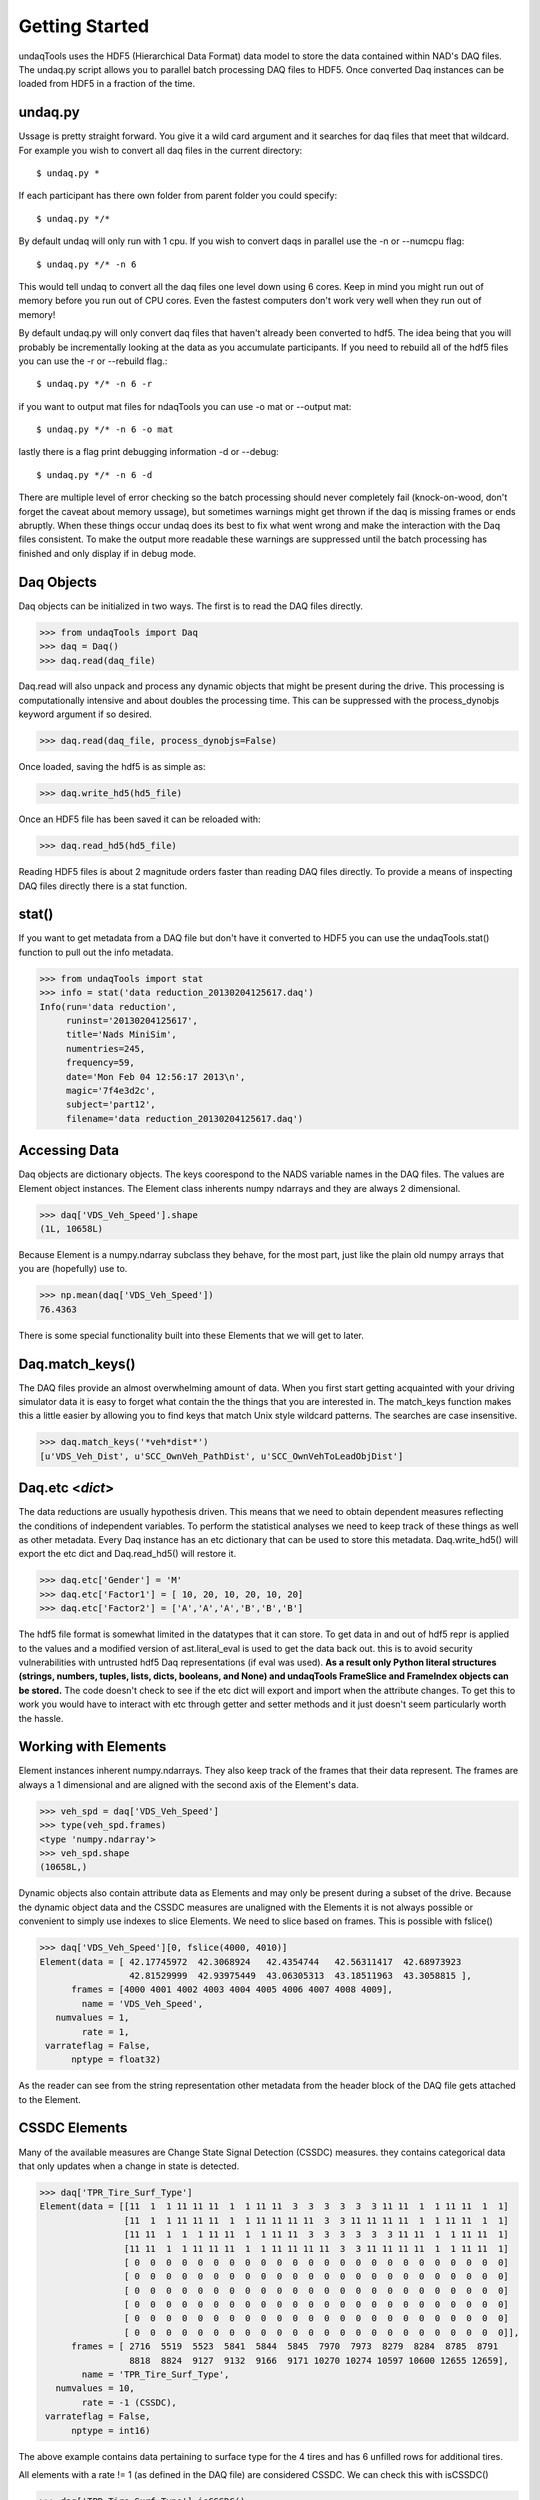 Getting Started
==========================
undaqTools uses the HDF5 (Hierarchical Data Format) data model 
to store the data contained within NAD's DAQ files. The undaq.py
script allows you to parallel batch processing DAQ files to
HDF5. Once converted Daq instances can be loaded from HDF5 in a 
fraction of the time. 

undaq.py
--------
Ussage is pretty straight forward. You give it a wild card argument and it
searches for daq files that meet that wildcard. For example you wish to 
convert all daq files in the current directory::

    $ undaq.py *
    
If each participant has there own folder from parent folder you could
specify::

    $ undaq.py */*
    
By default undaq will only run with 1 cpu. If you wish to convert daqs
in parallel use the -n or --numcpu flag::

    $ undaq.py */* -n 6
    
This would tell undaq to convert all the daq files one level down using
6 cores. Keep in mind you might run out of memory before you run out of
CPU cores. Even the fastest computers don't work very well when they 
run out of memory!

By default undaq.py will only convert daq files that haven't already been
converted to hdf5. The idea being that you will probably be incrementally 
looking at the data as you accumulate participants. If you need to rebuild
all of the hdf5 files you can use the -r or --rebuild flag.::

    $ undaq.py */* -n 6 -r
    
if you want to output mat files for ndaqTools you can use -o mat or 
--output mat::

    $ undaq.py */* -n 6 -o mat
    
lastly there is a flag print debugging information -d or --debug::
 
    $ undaq.py */* -n 6 -d
    
There are multiple level of error checking so the batch processing should
never completely fail (knock-on-wood, don't forget the caveat about memory
ussage), but sometimes warnings might get thrown if the daq is missing 
frames or ends abruptly. When these things occur undaq does its best to
fix what went wrong and make the interaction with the Daq files consistent.
To make the output more readable these warnings are suppressed until the 
batch processing has finished and only display if in debug mode.
    
Daq Objects
------------

Daq objects can be initialized in two ways. The first is to
read the DAQ files directly.

>>> from undaqTools import Daq
>>> daq = Daq()
>>> daq.read(daq_file)

Daq.read will also unpack and process any dynamic objects that might
be present during the drive. This processing is computationally intensive 
and about doubles the processing time. This can be suppressed with the 
process_dynobjs keyword argument if so desired. 

>>> daq.read(daq_file, process_dynobjs=False)

Once loaded, saving the hdf5 is as simple as:

>>> daq.write_hd5(hd5_file)

Once an HDF5 file has been saved it can be reloaded with:

>>> daq.read_hd5(hd5_file)

Reading HDF5 files is about 2 magnitude orders faster than reading 
DAQ files directly. To provide a means of inspecting DAQ files directly
there is a stat function.

stat()
------------------
If you want to get metadata from a DAQ file but don't have it converted
to HDF5 you can use the undaqTools.stat() function to pull out the info
metadata. 

>>> from undaqTools import stat
>>> info = stat('data reduction_20130204125617.daq')
Info(run='data reduction', 
     runinst='20130204125617', 
     title='Nads MiniSim', 
     numentries=245, 
     frequency=59, 
     date='Mon Feb 04 12:56:17 2013\n', 
     magic='7f4e3d2c', 
     subject='part12', 
     filename='data reduction_20130204125617.daq')

Accessing Data
---------------
Daq objects are dictionary objects. The keys coorespond to the 
NADS variable names in the DAQ files. The values are Element
object instances. The Element class inherents numpy ndarrays 
and they are always 2 dimensional.

>>> daq['VDS_Veh_Speed'].shape
(1L, 10658L)

Because Element is a numpy.ndarray subclass they behave, for the
most part, just like the plain old numpy arrays that you are 
(hopefully) use to.

>>> np.mean(daq['VDS_Veh_Speed'])
76.4363

There is some special functionality built into these Elements that
we will get to later.

Daq.match_keys()
-----------------
The DAQ files provide an almost overwhelming amount of data. When you
first start getting acquainted with your driving simulator data it is 
easy to forget what contain the the things that you are interested in. 
The match_keys function makes this a little easier by allowing you to 
find keys that match Unix style wildcard patterns. The searches are 
case insensitive.

>>> daq.match_keys('*veh*dist*')
[u'VDS_Veh_Dist', u'SCC_OwnVeh_PathDist', u'SCC_OwnVehToLeadObjDist']

Daq.etc <*dict*>
-----------------
The data reductions are usually hypothesis driven. This means that we
need to obtain dependent measures reflecting the conditions of independent
variables. To perform the statistical analyses we need to keep track of
these things as well as other metadata. Every Daq instance has an etc
dictionary that can be used to store this metadata. Daq.write_hd5() will
export the etc dict and Daq.read_hd5() will restore it. 

>>> daq.etc['Gender'] = 'M'
>>> daq.etc['Factor1'] = [ 10, 20, 10, 20, 10, 20]
>>> daq.etc['Factor2'] = ['A','A','A','B','B','B']

The hdf5 file format is somewhat limited in the datatypes that it can store.
To get data in and out of hdf5 repr is applied to the values and a modified
version of ast.literal_eval is used to get the data back out. this is to 
avoid security vulnerabilities with untrusted hdf5 Daq representations (if
eval was used). **As a result only Python literal structures (strings, numbers, 
tuples, lists, dicts, booleans, and None) and undaqTools FrameSlice and 
FrameIndex objects can be stored.** The code doesn't check to see if the etc
dict will export and import when the attribute changes. To get this to work
you would have to interact with etc through getter and setter methods and it
just doesn't seem particularly worth the hassle.

Working with Elements
----------------------
Element instances inherent numpy.ndarrays. They also keep track of the 
frames that their data represent. The frames are always a 1 dimensional
and are aligned with the second axis of the Element's data.

>>> veh_spd = daq['VDS_Veh_Speed']
>>> type(veh_spd.frames)
<type 'numpy.ndarray'>
>>> veh_spd.shape
(10658L,)

Dynamic objects also contain attribute data as Elements and may only be 
present during a subset of the drive. Because the dynamic object data
and the CSSDC measures are unaligned with the Elements it is not always
possible or convenient to simply use indexes to slice Elements. We need
to slice based on frames. This is possible with fslice()

>>> daq['VDS_Veh_Speed'][0, fslice(4000, 4010)]
Element(data = [ 42.17745972  42.3068924   42.4354744   42.56311417  42.68973923
                 42.81529999  42.93975449  43.06305313  43.18511963  43.3058815 ],
      frames = [4000 4001 4002 4003 4004 4005 4006 4007 4008 4009],
        name = 'VDS_Veh_Speed',
   numvalues = 1,
        rate = 1,
 varrateflag = False,
      nptype = float32)
      
As the reader can see from the string representation other metadata from 
the header block of the DAQ file gets attached to the Element.
      
CSSDC Elements
---------------
Many of the available measures are Change State Signal Detection (CSSDC) 
measures. they contains categorical data that only updates when a change 
in state is detected. 

>>> daq['TPR_Tire_Surf_Type']
Element(data = [[11  1  1 11 11 11  1  1 11 11  3  3  3  3  3  3 11 11  1  1 11 11  1  1]
                [11  1  1 11 11 11  1  1 11 11 11 11  3  3 11 11 11 11  1  1 11 11  1  1]
                [11 11  1  1  1 11 11  1  1 11 11  3  3  3  3  3  3 11 11  1  1 11 11  1]
                [11 11  1  1 11 11 11  1  1 11 11 11 11  3  3 11 11 11 11  1  1 11 11  1]
                [ 0  0  0  0  0  0  0  0  0  0  0  0  0  0  0  0  0  0  0  0  0  0  0  0]
                [ 0  0  0  0  0  0  0  0  0  0  0  0  0  0  0  0  0  0  0  0  0  0  0  0]
                [ 0  0  0  0  0  0  0  0  0  0  0  0  0  0  0  0  0  0  0  0  0  0  0  0]
                [ 0  0  0  0  0  0  0  0  0  0  0  0  0  0  0  0  0  0  0  0  0  0  0  0]
                [ 0  0  0  0  0  0  0  0  0  0  0  0  0  0  0  0  0  0  0  0  0  0  0  0]
                [ 0  0  0  0  0  0  0  0  0  0  0  0  0  0  0  0  0  0  0  0  0  0  0  0]],
      frames = [ 2716  5519  5523  5841  5844  5845  7970  7973  8279  8284  8785  8791
                 8818  8824  9127  9132  9166  9171 10270 10274 10597 10600 12655 12659],
        name = 'TPR_Tire_Surf_Type',
   numvalues = 10,
        rate = -1 (CSSDC),
 varrateflag = False,
      nptype = int16)

The above example contains data pertaining to surface type for the 4 tires 
and has 6 unfilled rows for additional tires. 

All elements with a rate != 1 (as defined in the DAQ file) are considered 
CSSDC. We can check this with isCSSDC()

>>> daq['TPR_Tire_Surf_Type'].isCSSDC()
True
>>> daq['VDS_Veh_Speed'].isCSSDC()
False

Use findex() to get the state at a given frame (even if the frame is not defined)

>>> # frame 5800 is not explictly defined
>>> daq['TPR_Tire_Surf_Type'][:4, findex(5800)] 
array( [[ 1],
        [ 1],
        [ 1],
        [ 1]], dtype=np.int16)

If you ask for a frame before the first defined frame you will get nan. 
If you ask for a frame after the last defined frame you will get the last 
frame.

method it is easy to test whether an Element contains CSSDC data. The
value at any frame between the first and last frame defined for a
CSSDC Element can be obtained through slicing. This treats
the data as categorical and always returns the last defined state.

Timeseries Plots
-----------------
The Daq Class has some built-in visualization routines. Multipanel
timeseries plots can be constructed with the plot_ts() method. The method
takes a list of tuples containing the element names and row indices to 
plot. Each list argument becomes a subplot. The xindx keyword allows one
to control the range of the x-axis across  all of the subplots. 

The code is smart enough to dynamically adjust its height as additional
subplots are specified. It also knows to represent time series measures 
as step functions. The method returns a matplotlib.figure.Figure instance.

Building a timeseries plot::

    elems_indxs = [('CFS_Accelerator_Pedal_Position', 0),
                   ('SCC_Spline_Lane_Deviation', 1),
                   ('SCC_Spline_Lane_Deviation_Fixed', 0),
                   ('SCC_Spline_Lane_Deviation', 3),
                   ('VDS_Tire_Weight_On_Wheels', slice(0,4))]
                 
    daq = Daq()
    daq.read_hd5(os.path.join('data', hdf5file))
    fig = daq.plot_ts(elems_indxs, xindx=fslice(6000, None))
    fig.savefig('ts_plot.png')

Download 
[:download:`hi-res <_static/ts_plot.png>`]

.. image:: _static/ts_plot.png 
    :width: 750px
    :align: center
    :alt: ts_plot.png
    
DynObjs Plots
-----------------
The Daq Class also has a routine to visualize the pathes taken by the 
OwnVehicle and dynamic objects.

dynobjs plot::

    pass


    
Lastly: The Absence of a Time is a Feature
-------------------------------------------
Time is almost completly redundant with the frames data. Just start 
thinking in frames. It will soon become second nature. When you need 
time just divide the frames by the sampling rate.